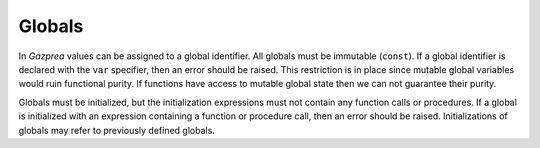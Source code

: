 .. _sec:global:

Globals
=======

In *Gazprea* values can be assigned to a global identifier. All globals
must be immutable (``const``). If a global identifier is declared with
the ``var`` specifier, then an error should be raised. This restriction is in
place since mutable global variables would ruin functional purity.
If functions have access to mutable global state then we can not guarantee
their purity.

Globals must be initialized, but the initialization expressions must not contain
any function calls or procedures. If a global is initialized with an expression
containing a function or procedure call, then an error should be raised.
Initializations of globals may refer to previously defined globals.
